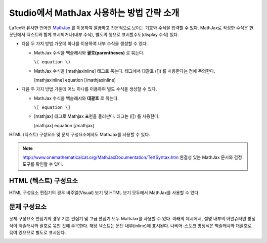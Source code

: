 .. _MathJax in Studio:

############################################
Studio에서 MathJax 사용하는 방법 간략 소개
############################################

LaTex와 유사한 언어인 `MathJax <http://www.google.com/url?q=http%3A%2F%2Fwww.mathjax.org%2F&sa=D&sntz=1&usg=AFQjCNGef2H-mZCdmCo7-kWHfu9fUGVCfg>`_ 를 이용하여 깔끔하고 전문적으로 보이는 기호와 수식을 입력할 수 있다. MathJax로 작성한 수식은 한 문단에서 텍스트와 함께 표시되거나(내부 수식), 별도의 행으로 표시할수도(display 수식) 있다.
  
- 다음 두 가지 방법 가운데 하나를 이용하여 내부 수식을 생성할 수 있다.

  - MathJax 수식을 백슬래시와 **괄호(parentheses)** 로 묶는다.
    
    ``\( equation \)``

  - MathJax 수식을 [mathjaxinline] 태그로 묶는다. 태그에서 대괄호  ([]) 를 사용한다는 점에 주의한다.  

    [mathjaxinline] equation [/mathjaxinline]
    
- 다음 두 가지 방법 가운데 어느 하나를 이용하여 별도 수식을 생성할 수 있다.

  - MathJax 수식을 백슬래시와 **대괄호** 로 묶는다. 

    ``\[ equation \]``

  - [mathjax] 태그로 Mathjax 표현을 둘러싼다. 태그는 ([]) 를 사용한다. 

    [mathjax] equation [/mathjax]

HTML (텍스트) 구성요소 및 문제 구성요소에서도 MathJax를 사용할 수 있다.

.. note:: `http://www.onemathematicalcat.org/MathJaxDocumentation/TeXSyntax.htm <http://www.google.com/url?q=http%3A%2F%2Fwww.onemathematicalcat.org%2FMathJaxDocumentation%2FTeXSyntax.htm&sa=D&sntz=1&usg=AFQjCNEV8PtCX6Csp0lW7lDKOLIKCOCkHg>`_ 완결성 있는 MathJax 문서와 검정 도구를 확인할 수 있다.

****************************
HTML (텍스트) 구성요소
****************************

HTML 구성요소 편집기의 경우 비주얼(Visual) 보기 및 HTML 보기 모두에서 MathJax를 사용할 수 있다.

.. image:: ../../../shared/building_and_running_chapters/Images/MathJax_HTML.png
 :alt: Image of an HTML component with MathJax in both the Visual and HTML views

*********************
문제 구성요소
*********************

문제 구성요소 편집기의 경우 기본 편집기 및 고급 편집기 모두 MathJax를 사용할 수 있다.
아래의 예시에서, 설명 내부의 아인슈타인 방정식이 백슬래시와 괄호로 묶인 것에 주목한다. 해당 텍스트는 문단 내부(inline)에 표시된다. 나비어-스토크 방정식은 백슬래시와 대괄호로 묶여 있으므로 별도로 표시된다.

.. image:: ../../../shared/building_and_running_chapters/Images/MathJax_Problem.png
 :alt: Image of a problem component with MathJax in both the Visual and HTML views
